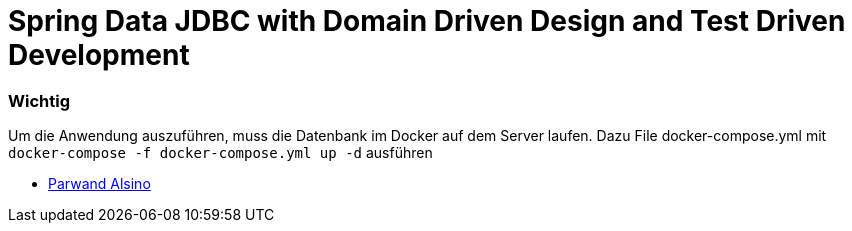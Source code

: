 = Spring Data JDBC with Domain Driven Design and Test Driven Development

=== Wichtig

Um die Anwendung auszuführen, muss die Datenbank im Docker auf dem Server laufen.
Dazu File docker-compose.yml mit `docker-compose -f docker-compose.yml up -d` ausführen

* https://www.parwand.net[Parwand Alsino]
